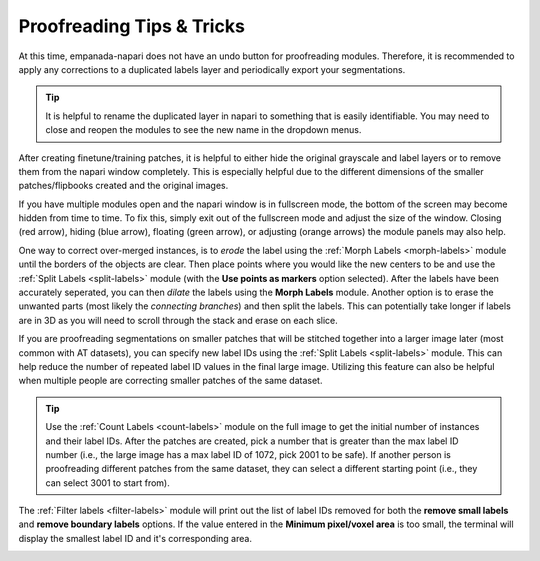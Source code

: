 .. _proofreading_tips:

Proofreading Tips & Tricks
----------------------------

At this time, empanada-napari does not have an undo button for proofreading modules. Therefore, it is recommended to apply
any corrections to a duplicated labels layer and periodically export your segmentations.

.. tip::

    It is helpful to rename the duplicated layer in napari to something that is easily identifiable. You may need to close and
    reopen the modules to see the new name in the dropdown menus.

    .. dropdown:: Steps on how to duplicate and rename image layers.

        To create a duplicated labels layer:

        *. Select the layer you want to duplicate in the napari layers list (panel **a**)

        *. Then right click, and select **Duplicate layer** (panel **b**).

        *. To rename the newly created layer, double click the layer. This will highlight the text and you can enter in the new name (panel **c** and **d**)

        |pic1| |pic2|

        .. |pic1| image:: ../_static/layer-dup-a.png
           :width: 45%

        .. |pic2| image:: ../_static/layer-dup-c.png
           :width: 45%


After creating finetune/training patches, it is helpful to either hide the original grayscale and label layers or
to remove them from the napari window completely. This is especially helpful due to the different dimensions of the smaller
patches/flipbooks created and the original images.


If you have multiple modules open and the napari window is in fullscreen mode, the bottom of the screen may become hidden from time to time.
To fix this, simply exit out of the fullscreen mode and adjust the size of the window. Closing (red arrow), hiding (blue arrow), floating (green arrow), or
adjusting (orange arrows) the module panels may also help.

.. image:: ../_static/close-hide-float.png
    :align: center
    :width: 500px



One way to correct over-merged instances, is to *erode* the label using the :ref:`Morph Labels <morph-labels>` module until the borders of the objects are clear.
Then place points where you would like the new centers to be and use the :ref:`Split Labels <split-labels>` module (with
the **Use points as markers** option selected). After the labels have been accurately seperated, you can then *dilate* the labels
using the **Morph Labels** module. Another option is to erase the unwanted parts (most likely the *connecting branches*) and then split the labels. This
can potentially take longer if labels are in 3D as you will need to scroll through the stack and erase on each slice.


If you are proofreading segmentations on smaller patches that will be stitched together into a larger image later (most
common with AT datasets), you can specify new label IDs using the :ref:`Split Labels <split-labels>` module. This can help reduce the
number of repeated label ID values in the final large image. Utilizing this feature can also be helpful when multiple people
are correcting smaller patches of the same dataset.

.. tip::

    Use the :ref:`Count Labels <count-labels>` module on the full image to get the initial number of instances and their
    label IDs. After the patches are created, pick a number that is greater than the max label ID number (i.e., the large
    image has a max label ID of 1072, pick 2001 to be safe). If another person is proofreading different patches from the
    same dataset, they can select a different starting point (i.e., they can select 3001 to start from).


The :ref:`Filter labels <filter-labels>` module will print out the list of label IDs removed for both the **remove small labels**
and **remove boundary labels** options. If the value entered in the **Minimum pixel/voxel area** is too small, the terminal will
display the smallest label ID and it's corresponding area.

.. image:: ../_static/small_area_example.png
    :align: center

